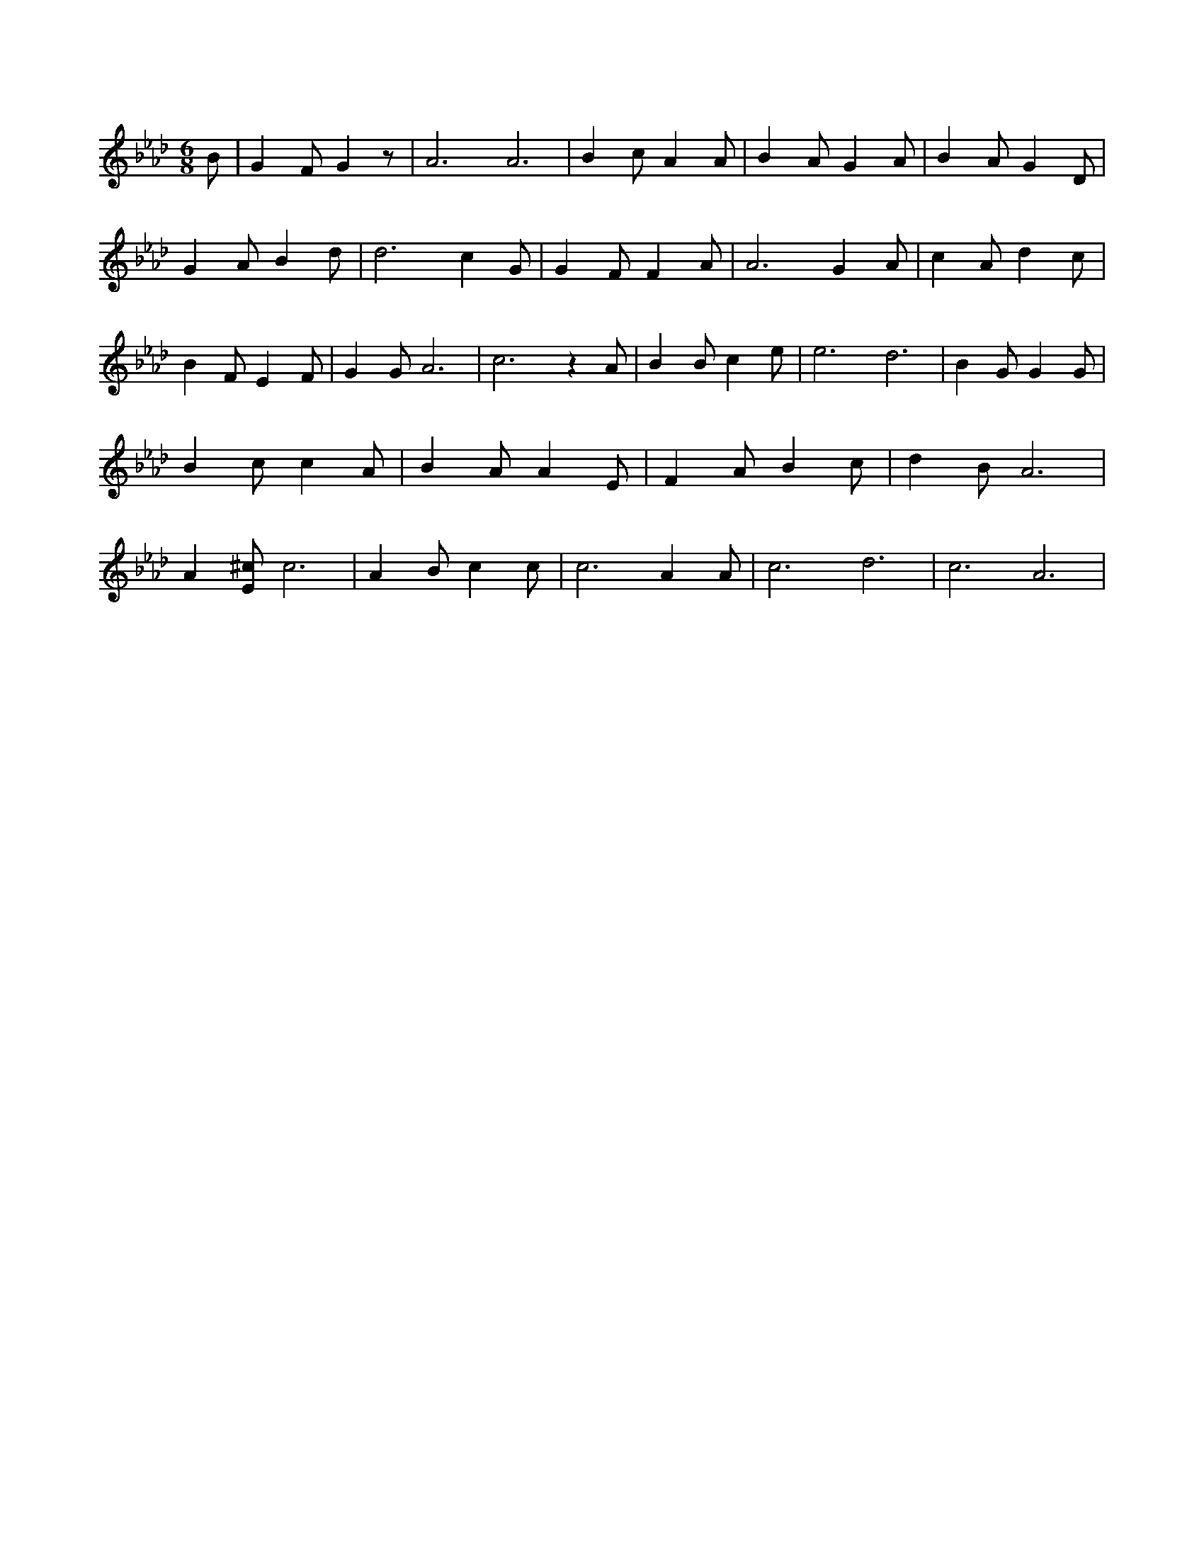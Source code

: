 X:102
L:1/4
M:6/8
K:AbMaj
B/2 | G F/2 G z/2 | A3 /2 A3 /2 | B c/2 A A/2 | B A/2 G A/2 | B A/2 G D/2 | G A/2 B d/2 | d3 /2 c G/2 | G F/2 F A/2 | A3 /2 G A/2 | c A/2 d c/2 | B F/2 E F/2 | G G/2 A3 /2 | c3 /2 z A/2 | B B/2 c e/2 | e3 /2 d3 /2 | B G/2 G G/2 | B c/2 c A/2 | B A/2 A E/2 | F A/2 B c/2 | d B/2 A3 /2 | A [E/2^c/2] c3 /2 | A B/2 c c/2 | c3 /2 A A/2 | c3 /2 d3 /2 | c3 /2 A3 /2 |
